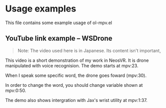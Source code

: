 * Usage examples
This file contains some example usage of ol-mpv.el

** YouTube link example -- WSDrone
:PROPERTIES:
:OL_MPV_URI: https://www.youtube.com/watch?v=mtbAUMzBWbE
:END:

#+begin_quote
Note: The video used here is in Japanese.
Its content isn't important, 
#+end_quote

This video is a short demonstration of my work in NeosVR.
It is drone manipulated with voice recognision.
The demo starts at mpv:23.

When I speak some specific word, the drone goes foward (mpv:30).

In order to change the word, you should change variable shown at mpv:0:50.

The demo also shows intergration with Jax's wrist utility at mpv:1:37.
